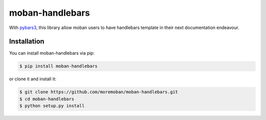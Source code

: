 ================================================================================
moban-handlebars
================================================================================

.. image:: https://api.travis-ci.org/moremoban/moban-handlebars.svg
   :target: http://travis-ci.org/moremoban/moban-handlebars

.. image:: https://codecov.io/github/moremoban/moban-handlebars/coverage.png
   :target: https://codecov.io/github/moremoban/moban-handlebars



With `pybars3 <https://github.com/wbond/pybars3>`_, this library allow moban users to
have handlebars template in their next documentation endeavour. 

Installation
================================================================================


You can install moban-handlebars via pip:

.. code-block:: bash

    $ pip install moban-handlebars


or clone it and install it:

.. code-block:: bash

    $ git clone https://github.com/moremoban/moban-handlebars.git
    $ cd moban-handlebars
    $ python setup.py install
